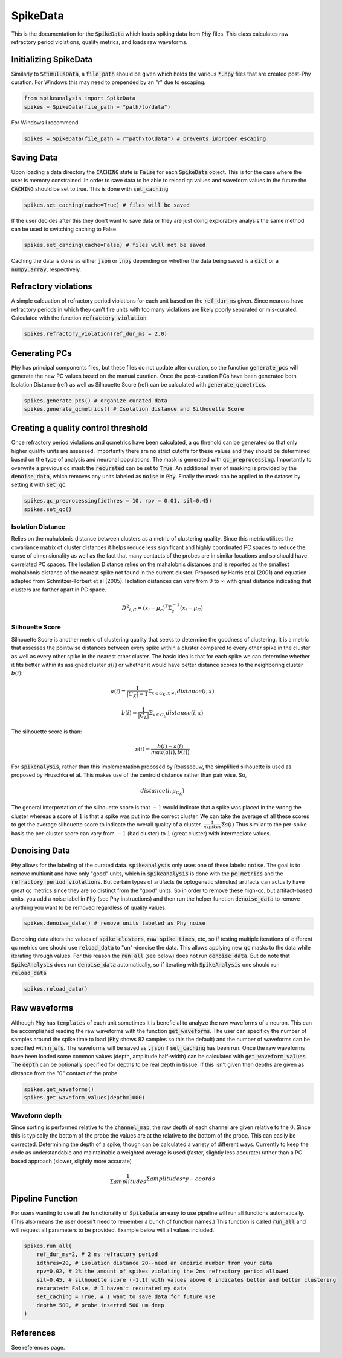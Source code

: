 SpikeData
=========

This is the documentation for the :code:`SpikeData` which loads spiking data from :code:`Phy` files. This class
calculates raw refractory period violations, quality metrics, and loads raw waveforms.

Initializing SpikeData
----------------------

Similarly to :code:`StimulusData`, a :code:`file_path` should be given which holds the various :code:`*.npy` files
that are created post-Phy curation. For Windows this may need to prepended by an "r" due to escaping.

.. code-block:: python

    from spikeanalysis import SpikeData
    spikes = SpikeData(file_path = "path/to/data")

For Windows I recommend

.. code-block:: python

    spikes = SpikeData(file_path = r"path\to\data") # prevents improper escaping

Saving Data
-----------

Upon loading a data directory the :code:`CACHING` state is :code:`False` for each :code:`SpikeData` object. This
is for the case where the user is memory constrained. In order to save data to be able to reload qc values and 
waveform values in the future the :code:`CACHING` should be set to true. This is done with :code:`set_caching`

.. code-block:: python

    spikes.set_caching(cache=True) # files will be saved

If the user decides after this they don't want to save data or they are just doing exploratory analysis the same
method can be used to switching caching to False

.. code-block:: python

    spikes.set_cahcing(cache=False) # files will not be saved


Caching the data is done as either :code:`json` or :code:`.npy` depending on whether the data being saved is a 
:code:`dict` or a :code:`numpy.array`, respectively.


Refractory violations
---------------------

A simple calcuation of refractory period violations for each unit based on the :code:`ref_dur_ms` given. Since
neurons have refractory periods in which they can't fire units with too many violations are likely poorly separated
or mis-curated. Calculated with the function :code:`refractory_violation`. 

.. code-block:: python

    spikes.refractory_violation(ref_dur_ms = 2.0) 


Generating PCs
--------------

:code:`Phy` has principal components files, but these files do not update after curation, so the function :code:`generate_pcs`
will generate the new PC values based on the manual curation. Once the post-curation PCs have been generated both Isolation 
Distance (ref) as well as Silhouette Score (ref) can be calculated with :code:`generate_qcmetrics`.

.. code-block:: python

    spikes.generate_pcs() # organize curated data
    spikes.generate_qcmetrics() # Isolation distance and Silhouette Score


Creating a quality control threshold
------------------------------------

Once refractory period violations and qcmetrics have been calculated, a qc threhold can be generated so that only higher quality
units are assessed. Importantly there are no strict cutoffs for these values and they should be determined based on the type of
analysis and neuronal populations. The mask is generated with :code:`qc_preprocessing`. Importantly to overwrite a previous qc mask
the :code:`recurated` can be set to :code:`True`. An additional layer of masking is provided by the :code:`denoise_data`, which 
removes any units labeled as :code:`noise` in :code:`Phy`. Finally the mask can be applied to the dataset by setting it with 
:code:`set_qc`.

.. code-block:: python

    spikes.qc_preprocessing(idthres = 10, rpv = 0.01, sil=0.45)
    spikes.set_qc()


Isolation Distance
^^^^^^^^^^^^^^^^^^

Relies on the mahalobnis distance between clusters as a metric of clustering quality. Since this metric utilizes the covariance
matrix of cluster distances it helps reduce less significant and highly coordinated PC spaces to reduce the curse of dimensionality
as well as the fact that many contacts of the probes are in similar locations and so should have correlated PC spaces. The Isolation
Distance relies on the mahalobnis distances and is reported as the smallest mahalobnis distance of the nearest spike not found in the 
current cluster. Proposed by Harris et al (2001) and equation adapted from Schmitzer-Torbert et al (2005). Isolation distances can vary 
from :math:`0` to :math:`\infty` with great distance indicating that clusters are farther apart in PC space.

.. math::

    {D^2}_{i,C} = (x_i - \mu_{c})^T \Sigma_c^{-1}(x_i - \mu_C)


Silhouette Score
^^^^^^^^^^^^^^^^

Silhouette Score is another metric of clustering quality that seeks to determine the goodness of clustering. It is a metric that assesses
the pointwise distances between every spike within a cluster compared to every other spike in the cluster as well as every other spike in
the nearest other cluster. The basic idea is that for each spike we can determine whether it fits better within its assigned cluster :math:`a(i)` or 
whether it would have better distance scores to the neighboring cluster :math:`b(i)`:

.. math::

    a(i) = \frac{1}{|C_K| - 1} \Sigma_{x \in C_K, x \neq i} distance(i, x)

    b(i) = \frac{1}{|C_L|} \Sigma_{x \in C_L} distance(i, x)

The silhouette score is than:

.. math::

    s(i) = \frac{b(i) - a(i)}{max(a(i), b(i))}

For :code:`spikenalysis`, rather than this implementation proposed by Rousseeuw, the simplified silhouette is used as proposed by Hruschka et al.
This makes use of the centroid distance rather than pair wise. So,

.. math::

    distance(i, \mu_{C_K})

The general interpretation of the silhouette score is that :math:`-1` would indicate that a spike was placed in the wrong the cluster whereas a 
score of :math:`1` is that a spike was put into the correct cluster. We can take the average of all these scores to get the average silhouette score
to indicate the overall quality of a cluster. :math:`\frac{1}{n spikes} \Sigma s(i)` Thus similar to the per-spike basis the per-cluster score can 
vary from :math:`-1` (bad cluster) to :math:`1` (great cluster) with intermediate values. 

Denoising Data
--------------

:code:`Phy` allows for the labeling of the curated data. :code:`spikeanalysis` only uses one of these labels: :code:`noise`. The 
goal is to remove multiunit and have only "good" units, which in :code:`spikeanalysis` is done with the :code:`pc_metrics` and 
the :code:`refractory period violations`. But certain types of artifacts (ie optogenetic stimulus) artifacts can actually have
great qc metrics since they are so distinct from the "good" units. So in order to remove these high-qc, but artifact-based 
units, you add a noise label in :code:`Phy` (see Phy instructions) and then run the helper function :code:`denoise_data` to 
remove anything you want to be removed regardless of quality values.

.. code-block:: python

    spikes.denoise_data() # remove units labeled as Phy noise


Denoising data alters the values of :code:`spike_clusters`, :code:`raw_spike_times`, etc, so if testing multiple iterations of different qc metrics
one should use :code:`reload_data` to "un"-denoise the data. This allows applying new :code:`qc` masks to the data while iterating through values. 
For this reason the :code:`run_all` (see below) does not run :code:`denoise_data`. But do note that :code:`SpikeAnalysis` does run :code:`denoise_data`
automatically, so if iterating with :code:`SpikeAnalysis` one should run :code:`reload_data`

.. code-block:: python

    spikes.reload_data()

    

Raw waveforms
-------------

Although :code:`Phy` has :code:`templates` of each unit sometimes it is beneficial to analyze the raw waveforms of a neuron. This
can be accomplished reading the raw waveforms with the function :code:`get_waveforms`. The user can specificy the number of samples
around the spike time to load (:code:`Phy` shows 82 samples so this the default) and the number of waveforms can be specified with
:code:`n_wfs`. The waveforms will be saved as :code:`.json` if :code:`set_caching` has been run. Once the raw waveforms have been 
loaded some common values (depth, amplitude half-width) can be calculated with :code:`get_waveform_values`. The :code:`depth` can
be optionally specified for depths to be real depth in tissue. If this isn't given then depths are given as distance from the "0"
contact of the probe.

.. code-block:: python
    
    spikes.get_waveforms()
    spikes.get_waveform_values(depth=1000)


Waveform depth 
^^^^^^^^^^^^^^

Since sorting is performed relative to the :code:`channel_map`, the raw depth of each channel are given relative to the :math:`0`.
Since this is typically the bottom of the probe the values are at the relative to the bottom of the probe. This can easily be 
corrected. Determining the depth of a spike, though can be calculated a variety of different ways. Currently to keep the code 
as understandable and maintainable a weighted average is used (faster, slightly less accurate) rather than a PC based approach
(slower, slightly more accurate)

.. math:: 

    \frac{1}{\Sigma amplitudes} \Sigma amplitudes * y-coords
    

Pipeline Function
-----------------

For users wanting to use all the functionality of :code:`SpikeData` an easy to use pipeline will run all functions automatically. (This
also means the user doesn't need to remember a bunch of function names.) This function is called :code:`run_all` and will request all
parameters to be provided. Example below will all values included.

.. code-block:: python

    spikes.run_all(
        ref_dur_ms=2, # 2 ms refractory period
        idthres=20, # isolation distance 20--need an empiric number from your data
        rpv=0.02, # 2% the amount of spikes violating the 2ms refractory period allowed
        sil=0.45, # silhouette score (-1,1) with values above 0 indicates better and better clustering
        recurated= False, # I haven't recurated my data
        set_caching = True, # I want to save data for future use
        depth= 500, # probe inserted 500 um deep
    )


References
----------

See references page.
